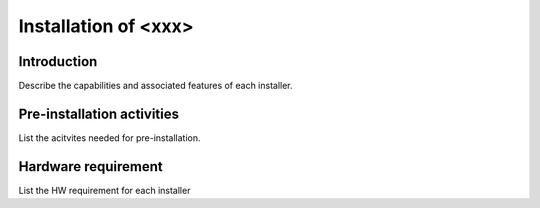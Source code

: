 .. This work is licensed under a Creative Commons Attribution 4.0 International License.
.. http://creativecommons.org/licenses/by/4.0
.. (c) Sofia Wallin (Ericsson AB)

=====================
Installation of <xxx>
=====================

Introduction
------------
Describe the capabilities and associated features of each installer.

Pre-installation activities
---------------------------
List the acitvites needed for pre-installation.

Hardware requirement
--------------------
List the HW requirement for each installer

